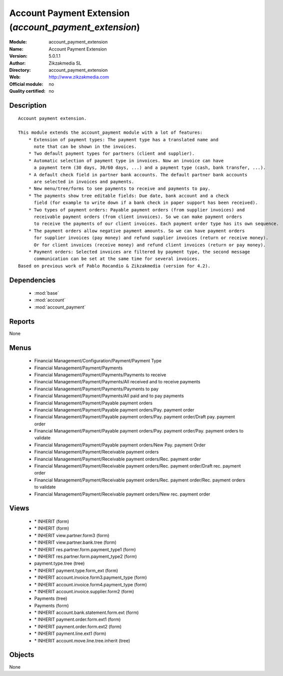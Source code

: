 
.. module:: account_payment_extension
    :synopsis: Account Payment Extension 
    :noindex:
.. 

.. raw:: html

    <link rel="stylesheet" href="../_static/hide_objects_in_sidebar.css" type="text/css" />

Account Payment Extension (*account_payment_extension*)
=======================================================
:Module: account_payment_extension
:Name: Account Payment Extension
:Version: 5.0.1.1
:Author: Zikzakmedia SL
:Directory: account_payment_extension
:Web: http://www.zikzakmedia.com
:Official module: no
:Quality certified: no

Description
-----------

::

  Account payment extension.
  
  This module extends the account_payment module with a lot of features:
      * Extension of payment types: The payment type has a translated name and 
        note that can be shown in the invoices.
      * Two default payment types for partners (client and supplier).
      * Automatic selection of payment type in invoices. Now an invoice can have 
        a payment term (30 days, 30/60 days, ...) and a payment type (cash, bank transfer, ...).
      * A default check field in partner bank accounts. The default partner bank accounts 
        are selected in invoices and payments.
      * New menu/tree/forms to see payments to receive and payments to pay.
      * The payments show tree editable fields: Due date, bank account and a check 
        field (for example to write down if a bank check in paper support has been received).
      * Two types of payment orders: Payable payment orders (from supplier invoices) and 
        receivable payment orders (from client invoices). So we can make payment orders 
        to receive the payments of our client invoices. Each payment order type has its own sequence.
      * The payment orders allow negative payment amounts. So we can have payment orders 
        for supplier invoices (pay money) and refund supplier invoices (return or receive money). 
        Or for client invoices (receive money) and refund client invoices (return or pay money).
      * Payment orders: Selected invoices are filtered by payment type, the second message 
        communication can be set at the same time for several invoices.
  Based on previous work of Pablo Rocandio & Zikzakmedia (version for 4.2).

Dependencies
------------

 * :mod:`base`
 * :mod:`account`
 * :mod:`account_payment`

Reports
-------

None


Menus
-------

 * Financial Management/Configuration/Payment/Payment Type
 * Financial Management/Payment/Payments
 * Financial Management/Payment/Payments/Payments to receive
 * Financial Management/Payment/Payments/All received and to receive payments
 * Financial Management/Payment/Payments/Payments to pay
 * Financial Management/Payment/Payments/All paid and to pay payments
 * Financial Management/Payment/Payable payment orders
 * Financial Management/Payment/Payable payment orders/Pay. payment order
 * Financial Management/Payment/Payable payment orders/Pay. payment order/Draft pay. payment order
 * Financial Management/Payment/Payable payment orders/Pay. payment order/Pay. payment orders to validate
 * Financial Management/Payment/Payable payment orders/New Pay. payment Order
 * Financial Management/Payment/Receivable payment orders
 * Financial Management/Payment/Receivable payment orders/Rec. payment order
 * Financial Management/Payment/Receivable payment orders/Rec. payment order/Draft rec. payment order
 * Financial Management/Payment/Receivable payment orders/Rec. payment order/Rec. payment orders to validate
 * Financial Management/Payment/Receivable payment orders/New rec. payment order

Views
-----

 * \* INHERIT  (form)
 * \* INHERIT  (form)
 * \* INHERIT view.partner.form3  (form)
 * \* INHERIT view.partner.bank.tree  (form)
 * \* INHERIT res.partner.form.payment_type1 (form)
 * \* INHERIT res.partner.form.payment_type2 (form)
 * payment.type.tree (tree)
 * \* INHERIT payment.type.form_ext (form)
 * \* INHERIT account.invoice.form3.payment_type (form)
 * \* INHERIT account.invoice.form4.payment_type (form)
 * \* INHERIT account.invoice.supplier.form2 (form)
 * Payments (tree)
 * Payments (form)
 * \* INHERIT account.bank.statement.form.ext (form)
 * \* INHERIT payment.order.form.ext1 (form)
 * \* INHERIT payment.order.form.ext2 (form)
 * \* INHERIT payment.line.ext1 (form)
 * \* INHERIT account.move.line.tree.inherit (tree)


Objects
-------

None
